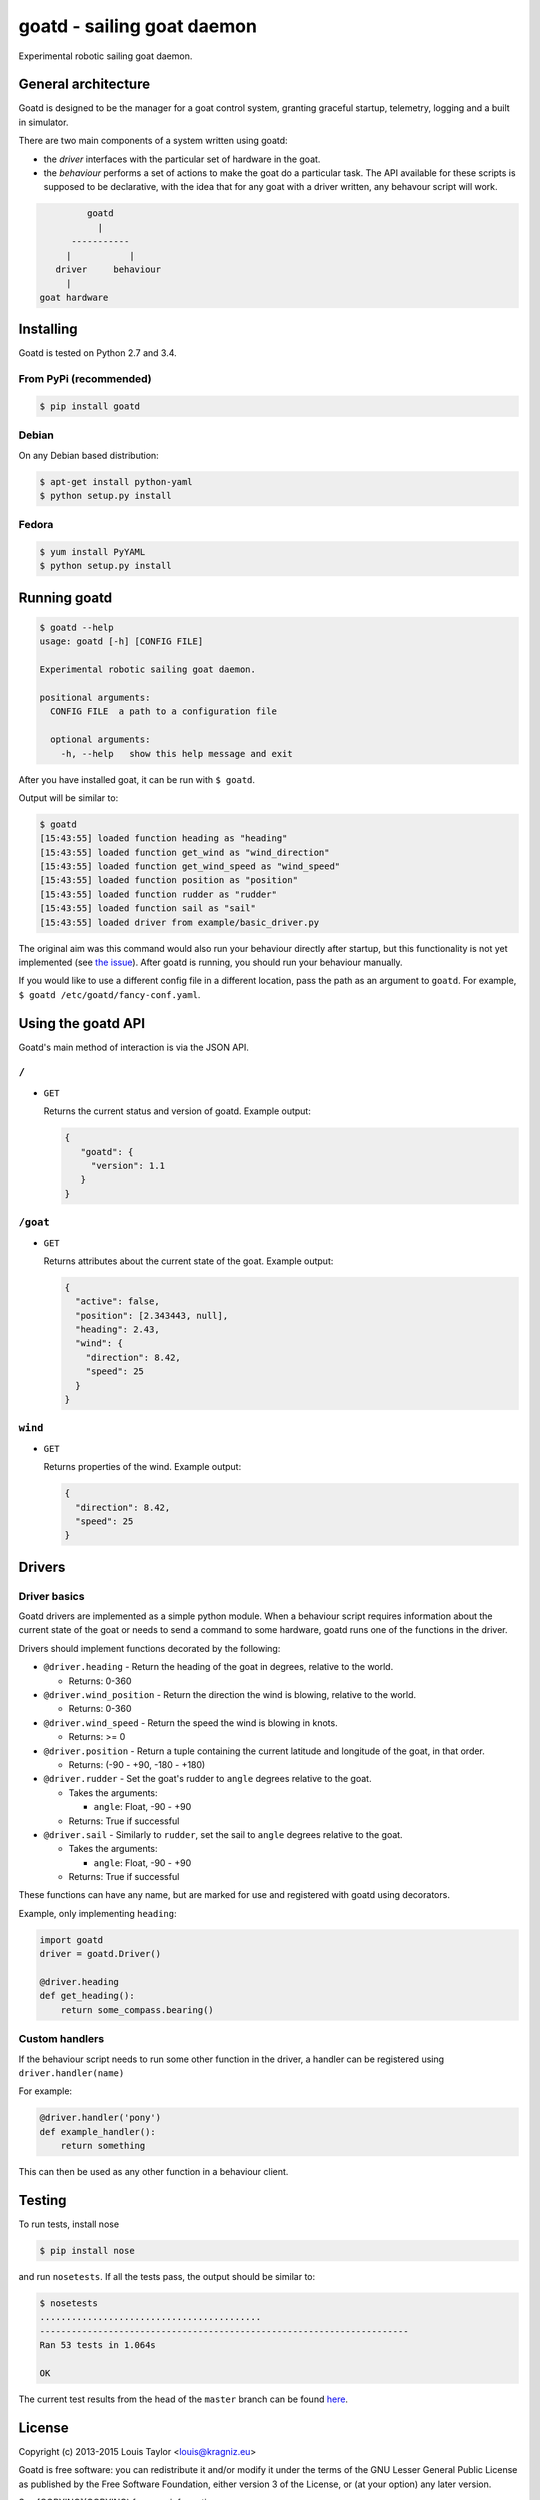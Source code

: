 ===========================
goatd - sailing goat daemon 
===========================

Experimental robotic sailing goat daemon.

.. image:: https://img.shields.io/pypi/v/goatd.svg
    :target: https://pypi.python.org/pypi/goatd

.. image:: https://img.shields.io/travis/goatd/goatd.svg
    :target: https://travis-ci.org/goatd/goatd

.. image:: https://img.shields.io/coveralls/jekyll/jekyll/master.svg
    :target: https://coveralls.io/r/goatd/goatd?branch=master


General architecture
====================

Goatd is designed to be the manager for a goat control system, granting
graceful startup, telemetry, logging and a built in simulator.

There are two main components of a system written using goatd:

- the *driver* interfaces with the particular set of hardware in the goat.

- the *behaviour* performs a set of actions to make the goat do a
  particular task. The API available for these scripts is supposed to be
  declarative, with the idea that for any goat with a driver written, any
  behavour script will work.

.. code::

             goatd
               |
          -----------
         |           |
       driver     behaviour
         |
    goat hardware


Installing
==========

Goatd is tested on Python 2.7 and 3.4.

From PyPi (recommended)
-----------------------

.. code:: bash

    $ pip install goatd


Debian
------

On any Debian based distribution:

.. code:: bash

    $ apt-get install python-yaml
    $ python setup.py install

Fedora
------

.. code:: bash

    $ yum install PyYAML
    $ python setup.py install


Running goatd
=============

.. code:: bash

    $ goatd --help
    usage: goatd [-h] [CONFIG FILE]

    Experimental robotic sailing goat daemon.

    positional arguments:
      CONFIG FILE  a path to a configuration file

      optional arguments:
        -h, --help   show this help message and exit

After you have installed goat, it can be run with ``$ goatd``.

Output will be similar to:

.. code:: bash

    $ goatd
    [15:43:55] loaded function heading as "heading"
    [15:43:55] loaded function get_wind as "wind_direction"
    [15:43:55] loaded function get_wind_speed as "wind_speed"
    [15:43:55] loaded function position as "position"
    [15:43:55] loaded function rudder as "rudder"
    [15:43:55] loaded function sail as "sail"
    [15:43:55] loaded driver from example/basic_driver.py

The original aim was this command would also run your behaviour directly after
startup, but this functionality is not yet implemented (see `the issue
<https://github.com/goatd/goatd/issues/1>`_). After goatd is running, you should
run your behaviour manually.

If you would like to use a different config file in a different location, pass
the path as an argument to ``goatd``. For example, ``$ goatd /etc/goatd/fancy-conf.yaml``.


Using the goatd API
===================

Goatd's main method of interaction is via the JSON API.

``/``
-----

- ``GET``

  Returns the current status and version of goatd. Example output:

  .. code:: json

      {
         "goatd": {
           "version": 1.1
         }
      }


``/goat``
---------

- ``GET``

  Returns attributes about the current state of the goat. Example output:

  .. code:: json

      {
        "active": false,
        "position": [2.343443, null],
        "heading": 2.43,
        "wind": {
          "direction": 8.42,
          "speed": 25
        }
      }


``wind``
--------

- ``GET``

  Returns properties of the wind. Example output:

  .. code:: json

    {
      "direction": 8.42,
      "speed": 25
    }

Drivers
=======

Driver basics
-------------

Goatd drivers are implemented as a simple python module. When a behaviour
script requires information about the current state of the goat or needs to
send a command to some hardware, goatd runs one of the functions in the driver.

Drivers should implement functions decorated by the following:

- ``@driver.heading`` - Return the heading of the goat in degrees, relative to
  the world.

  - Returns: 0-360

- ``@driver.wind_position`` - Return the direction the wind is blowing,
  relative to the world.

  - Returns: 0-360

- ``@driver.wind_speed`` - Return the speed the wind is blowing in knots.

  - Returns: >= 0

- ``@driver.position`` - Return a tuple containing the current latitude and
  longitude of the goat, in that order.

  - Returns: (-90 - +90, -180 - +180)

- ``@driver.rudder`` - Set the goat's rudder to ``angle``  degrees relative to
  the goat.

  - Takes the arguments:

    - ``angle``: Float, -90 - +90

  - Returns: True if successful

- ``@driver.sail`` - Similarly to ``rudder``, set the sail to ``angle`` degrees
  relative to the goat.

  - Takes the arguments:

    - ``angle``: Float, -90 - +90

  - Returns: True if successful

These functions can have any name, but are marked for use and registered with
goatd using decorators.

Example, only implementing ``heading``:

.. code:: python

    import goatd
    driver = goatd.Driver()

    @driver.heading
    def get_heading():
        return some_compass.bearing()


Custom handlers
---------------

If the behaviour script needs to run some other function in the driver, a
handler can be registered using ``driver.handler(name)``

For example:

.. code:: python

    @driver.handler('pony')
    def example_handler():
        return something

This can then be used as any other function in a behaviour client.


Testing
=======

To run tests, install nose

.. code:: bash

    $ pip install nose

and run ``nosetests``. If all the tests pass, the output should be similar to:

.. code:: bash

    $ nosetests
    ..........................................
    ----------------------------------------------------------------------
    Ran 53 tests in 1.064s

    OK

The current test results from the head of the ``master`` branch can be found
`here <https://travis-ci.org/goatd/goatd>`_.

License
=======

Copyright (c) 2013-2015 Louis Taylor <louis@kragniz.eu>

Goatd is free software: you can redistribute it and/or modify it under the
terms of the GNU Lesser General Public License as published by the Free
Software Foundation, either version 3 of the License, or (at your option) any
later version.

See [COPYING](COPYING) for more information.
